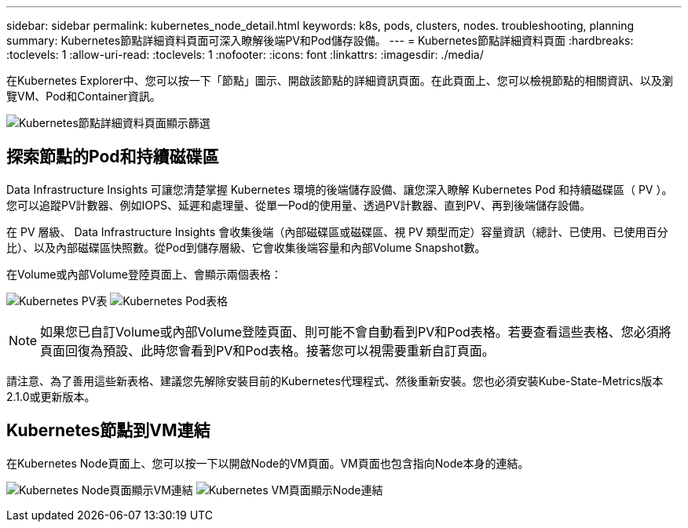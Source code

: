 ---
sidebar: sidebar 
permalink: kubernetes_node_detail.html 
keywords: k8s, pods, clusters, nodes. troubleshooting, planning 
summary: Kubernetes節點詳細資料頁面可深入瞭解後端PV和Pod儲存設備。 
---
= Kubernetes節點詳細資料頁面
:hardbreaks:
:toclevels: 1
:allow-uri-read: 
:toclevels: 1
:nofooter: 
:icons: font
:linkattrs: 
:imagesdir: ./media/


[role="lead"]
在Kubernetes Explorer中、您可以按一下「節點」圖示、開啟該節點的詳細資訊頁面。在此頁面上、您可以檢視節點的相關資訊、以及瀏覽VM、Pod和Container資訊。

image:KubernetesNodeFiltering.png["Kubernetes節點詳細資料頁面顯示篩選"]



== 探索節點的Pod和持續磁碟區

Data Infrastructure Insights 可讓您清楚掌握 Kubernetes 環境的後端儲存設備、讓您深入瞭解 Kubernetes Pod 和持續磁碟區（ PV ）。您可以追蹤PV計數器、例如IOPS、延遲和處理量、從單一Pod的使用量、透過PV計數器、直到PV、再到後端儲存設備。

在 PV 層級、 Data Infrastructure Insights 會收集後端（內部磁碟區或磁碟區、視 PV 類型而定）容量資訊（總計、已使用、已使用百分比）、以及內部磁碟區快照數。從Pod到儲存層級、它會收集後端容量和內部Volume Snapshot數。

在Volume或內部Volume登陸頁面上、會顯示兩個表格：

image:Kubernetes_PV_Table.png["Kubernetes PV表"]
image:Kubernetes_Pod_Table.png["Kubernetes Pod表格"]


NOTE: 如果您已自訂Volume或內部Volume登陸頁面、則可能不會自動看到PV和Pod表格。若要查看這些表格、您必須將頁面回復為預設、此時您會看到PV和Pod表格。接著您可以視需要重新自訂頁面。

請注意、為了善用這些新表格、建議您先解除安裝目前的Kubernetes代理程式、然後重新安裝。您也必須安裝Kube-State-Metrics版本2.1.0或更新版本。



== Kubernetes節點到VM連結

在Kubernetes Node頁面上、您可以按一下以開啟Node的VM頁面。VM頁面也包含指向Node本身的連結。

image:Kubernetes_Node_Page_with_VM_Link.png["Kubernetes Node頁面顯示VM連結"]
image:Kubernetes_VM_Page_with_Node_Link.png["Kubernetes VM頁面顯示Node連結"]
